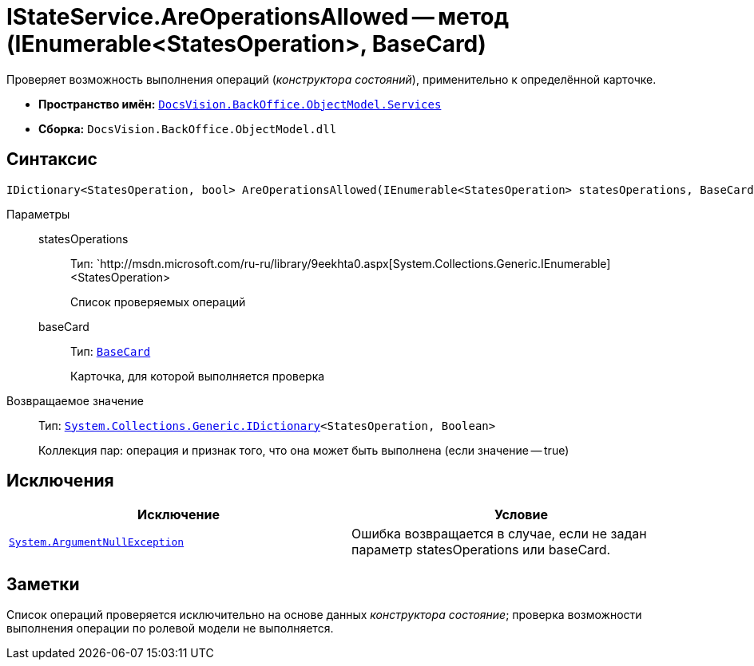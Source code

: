 = IStateService.AreOperationsAllowed -- метод (IEnumerable<StatesOperation>, BaseCard)

Проверяет возможность выполнения операций (_конструктора состояний_), применительно к определённой карточке.

* *Пространство имён:* `xref:api/DocsVision/BackOffice/ObjectModel/Services/Services_NS.adoc[DocsVision.BackOffice.ObjectModel.Services]`
* *Сборка:* `DocsVision.BackOffice.ObjectModel.dll`

== Синтаксис

[source,csharp]
----
IDictionary<StatesOperation, bool> AreOperationsAllowed(IEnumerable<StatesOperation> statesOperations, BaseCard baseCard)
----

Параметры::
statesOperations:::
Тип: `http://msdn.microsoft.com/ru-ru/library/9eekhta0.aspx[System.Collections.Generic.IEnumerable]<StatesOperation>
+
Список проверяемых операций
baseCard:::
Тип: `xref:api/DocsVision/BackOffice/ObjectModel/BaseCard_CL.adoc[BaseCard]`
+
Карточка, для которой выполняется проверка

Возвращаемое значение::
Тип: `https://msdn.microsoft.com/ru-ru/library/s4ys34ea.aspx[System.Collections.Generic.IDictionary]<StatesOperation, Boolean>`
+
Коллекция пар: операция и признак того, что она может быть выполнена (если значение -- true)

== Исключения

[cols=",",options="header"]
|===
|Исключение |Условие
|`http://msdn.microsoft.com/ru-ru/library/system.argumentnullexception.aspx[System.ArgumentNullException]` |Ошибка возвращается в случае, если не задан параметр statesOperations или baseCard.
|===

== Заметки

Список операций проверяется исключительно на основе данных _конструктора состояние_; проверка возможности выполнения операции по ролевой модели не выполняется.
